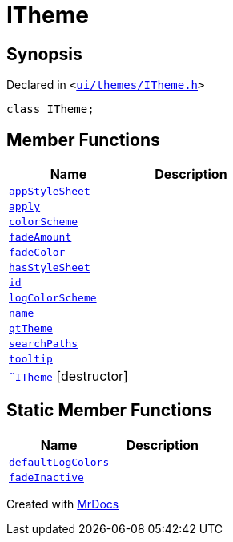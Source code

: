 [#ITheme]
= ITheme
:relfileprefix: 
:mrdocs:


== Synopsis

Declared in `&lt;https://github.com/PrismLauncher/PrismLauncher/blob/develop/launcher/ui/themes/ITheme.h#L50[ui&sol;themes&sol;ITheme&period;h]&gt;`

[source,cpp,subs="verbatim,replacements,macros,-callouts"]
----
class ITheme;
----

== Member Functions
[cols=2]
|===
| Name | Description 

| xref:ITheme/appStyleSheet.adoc[`appStyleSheet`] 
| 

| xref:ITheme/apply.adoc[`apply`] 
| 

| xref:ITheme/colorScheme.adoc[`colorScheme`] 
| 

| xref:ITheme/fadeAmount.adoc[`fadeAmount`] 
| 

| xref:ITheme/fadeColor.adoc[`fadeColor`] 
| 

| xref:ITheme/hasStyleSheet.adoc[`hasStyleSheet`] 
| 

| xref:ITheme/id.adoc[`id`] 
| 

| xref:ITheme/logColorScheme.adoc[`logColorScheme`] 
| 

| xref:ITheme/name.adoc[`name`] 
| 

| xref:ITheme/qtTheme.adoc[`qtTheme`] 
| 

| xref:ITheme/searchPaths.adoc[`searchPaths`] 
| 

| xref:ITheme/tooltip.adoc[`tooltip`] 
| 

| xref:ITheme/2destructor.adoc[`&tilde;ITheme`] [.small]#[destructor]#
| 

|===
== Static Member Functions
[cols=2]
|===
| Name | Description 

| xref:ITheme/defaultLogColors.adoc[`defaultLogColors`] 
| 

| xref:ITheme/fadeInactive.adoc[`fadeInactive`] 
| 

|===





[.small]#Created with https://www.mrdocs.com[MrDocs]#
